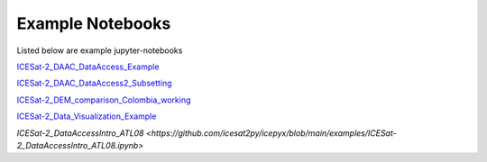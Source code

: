 .. _examples:

Example Notebooks
-----------------

Listed below are example jupyter-notebooks

`ICESat-2_DAAC_DataAccess_Example <https://github.com/icesat2py/icepyx/blob/main/examples/ICESat-2_DAAC_DataAccess_Example.ipynb>`_

`ICESat-2_DAAC_DataAccess2_Subsetting <https://github.com/icesat2py/icepyx/blob/main/examples/ICESat-2_DAAC_DataAccess2_Subsetting.ipynb>`_

`ICESat-2_DEM_comparison_Colombia_working <https://github.com/icesat2py/icepyx/blob/main/examples/ICESat-2_DEM_comparison_Colombia_working.ipynb>`_

`ICESat-2_Data_Visualization_Example <https://github.com/icesat2py/icepyx/blob/main/examples/ICESat-2_Data_Visualization_Example.ipynb>`_

`ICESat-2_DataAccessIntro_ATL08 <https://github.com/icesat2py/icepyx/blob/main/examples/ICESat-2_DataAccessIntro_ATL08.ipynb>`
